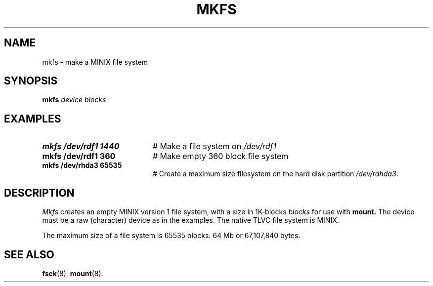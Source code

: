 .TH MKFS 8
.SH NAME
mkfs \- make a MINIX file system
.SH SYNOPSIS
.B mkfs
.I device blocks
.SH EXAMPLES
.TP 20
.B mkfs /dev/rdf1 1440
# Make a file system on \fI/dev/rdf1\fR
.TP 20
.B mkfs /dev/rdf1 360
# Make empty 360 block file system
.TP 20
.B mkfs /dev/rhda3 65535
# Create a maximum size filesystem on the hard disk partition \fI/dev/rdhda3\fR.
.SH DESCRIPTION
.PP
.I Mkfs
creates an empty MINIX version 1 file system, with a size in 1K-blocks
.I blocks
for use with
.B mount.
The device must be a raw (character) device as in the examples.
The native TLVC file system is MINIX.
.PP
The maximum size of a file system is 65535 blocks: 64 Mb or 67,107,840 bytes.
.SH "SEE ALSO"
.BR fsck (8),
.BR mount (8).
